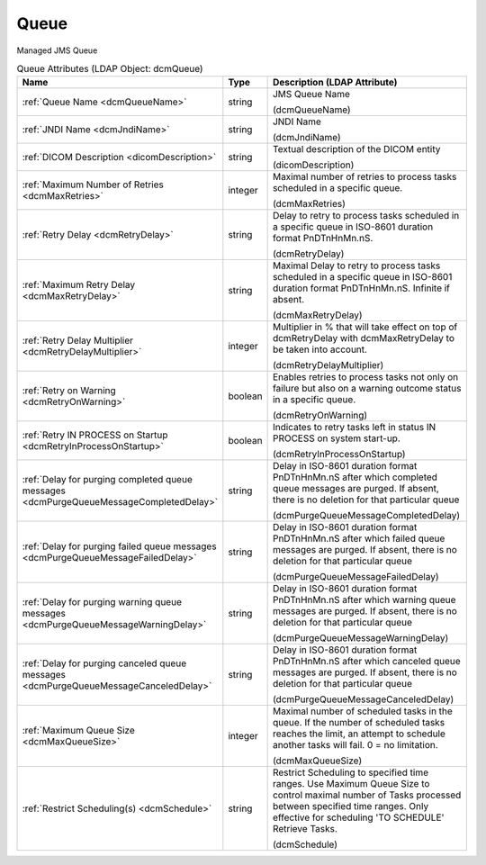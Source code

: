 Queue
=====
Managed JMS Queue

.. tabularcolumns:: |p{4cm}|l|p{8cm}|
.. csv-table:: Queue Attributes (LDAP Object: dcmQueue)
    :header: Name, Type, Description (LDAP Attribute)
    :widths: 23, 7, 70

    "
    .. _dcmQueueName:

    :ref:`Queue Name <dcmQueueName>`",string,"JMS Queue Name

    (dcmQueueName)"
    "
    .. _dcmJndiName:

    :ref:`JNDI Name <dcmJndiName>`",string,"JNDI Name

    (dcmJndiName)"
    "
    .. _dicomDescription:

    :ref:`DICOM Description <dicomDescription>`",string,"Textual description of the DICOM entity

    (dicomDescription)"
    "
    .. _dcmMaxRetries:

    :ref:`Maximum Number of Retries <dcmMaxRetries>`",integer,"Maximal number of retries to process tasks scheduled in a specific queue.

    (dcmMaxRetries)"
    "
    .. _dcmRetryDelay:

    :ref:`Retry Delay <dcmRetryDelay>`",string,"Delay to retry to process tasks scheduled in a specific queue in ISO-8601 duration format PnDTnHnMn.nS.

    (dcmRetryDelay)"
    "
    .. _dcmMaxRetryDelay:

    :ref:`Maximum Retry Delay <dcmMaxRetryDelay>`",string,"Maximal Delay to retry to process tasks scheduled in a specific queue in ISO-8601 duration format PnDTnHnMn.nS. Infinite if absent.

    (dcmMaxRetryDelay)"
    "
    .. _dcmRetryDelayMultiplier:

    :ref:`Retry Delay Multiplier <dcmRetryDelayMultiplier>`",integer,"Multiplier in % that will take effect on top of dcmRetryDelay with dcmMaxRetryDelay to be taken into account.

    (dcmRetryDelayMultiplier)"
    "
    .. _dcmRetryOnWarning:

    :ref:`Retry on Warning <dcmRetryOnWarning>`",boolean,"Enables retries to process tasks not only on failure but also on a warning outcome status in a specific queue.

    (dcmRetryOnWarning)"
    "
    .. _dcmRetryInProcessOnStartup:

    :ref:`Retry IN PROCESS on Startup <dcmRetryInProcessOnStartup>`",boolean,"Indicates to retry tasks left in status IN PROCESS on system start-up.

    (dcmRetryInProcessOnStartup)"
    "
    .. _dcmPurgeQueueMessageCompletedDelay:

    :ref:`Delay for purging completed queue messages <dcmPurgeQueueMessageCompletedDelay>`",string,"Delay in ISO-8601 duration format PnDTnHnMn.nS after which completed queue messages are purged. If absent, there is no deletion for that particular queue

    (dcmPurgeQueueMessageCompletedDelay)"
    "
    .. _dcmPurgeQueueMessageFailedDelay:

    :ref:`Delay for purging failed queue messages <dcmPurgeQueueMessageFailedDelay>`",string,"Delay in ISO-8601 duration format PnDTnHnMn.nS after which failed queue messages are purged. If absent, there is no deletion for that particular queue

    (dcmPurgeQueueMessageFailedDelay)"
    "
    .. _dcmPurgeQueueMessageWarningDelay:

    :ref:`Delay for purging warning queue messages <dcmPurgeQueueMessageWarningDelay>`",string,"Delay in ISO-8601 duration format PnDTnHnMn.nS after which warning queue messages are purged. If absent, there is no deletion for that particular queue

    (dcmPurgeQueueMessageWarningDelay)"
    "
    .. _dcmPurgeQueueMessageCanceledDelay:

    :ref:`Delay for purging canceled queue messages <dcmPurgeQueueMessageCanceledDelay>`",string,"Delay in ISO-8601 duration format PnDTnHnMn.nS after which canceled queue messages are purged. If absent, there is no deletion for that particular queue

    (dcmPurgeQueueMessageCanceledDelay)"
    "
    .. _dcmMaxQueueSize:

    :ref:`Maximum Queue Size <dcmMaxQueueSize>`",integer,"Maximal number of scheduled tasks in the queue. If the number of scheduled tasks reaches the limit, an attempt to schedule another tasks will fail. 0 = no limitation.

    (dcmMaxQueueSize)"
    "
    .. _dcmSchedule:

    :ref:`Restrict Scheduling(s) <dcmSchedule>`",string,"Restrict Scheduling to specified time ranges. Use Maximum Queue Size to control maximal number of Tasks processed between specified time ranges. Only effective for scheduling 'TO SCHEDULE' Retrieve Tasks.

    (dcmSchedule)"
